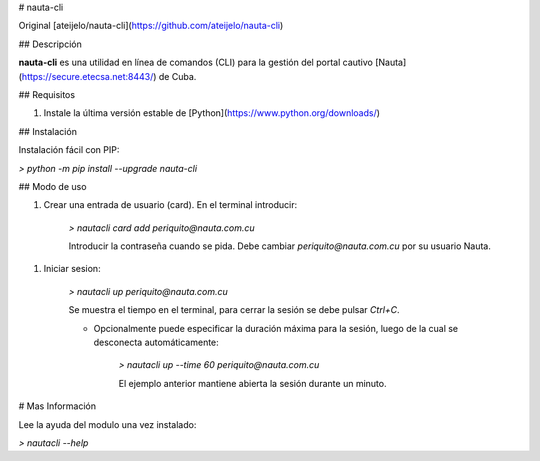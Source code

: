 # nauta-cli

Original [ateijelo/nauta-cli](https://github.com/ateijelo/nauta-cli)

## Descripción

**nauta-cli** es una utilidad en línea de comandos (CLI) para la gestión del portal cautivo [Nauta](https://secure.etecsa.net:8443/) de Cuba.

## Requisitos

1. Instale la última versión estable de [Python](https://www.python.org/downloads/)

## Instalación

Instalación fácil con PIP:

`> python -m pip install --upgrade nauta-cli`

## Modo de uso

1. Crear una entrada de usuario (card). En el terminal introducir:


    `> nautacli card add periquito@nauta.com.cu`

    Introducir la contraseña cuando se pida. Debe cambiar `periquito@nauta.com.cu` por su usuario Nauta.

1. Iniciar sesion:

    `> nautacli up periquito@nauta.com.cu`

    Se muestra el tiempo en el terminal, para cerrar la sesión se debe pulsar `Ctrl+C`.

    * Opcionalmente puede especificar la duración máxima para la sesión, luego de la cual se desconecta automáticamente:

        `> nautacli up --time 60 periquito@nauta.com.cu`

        El ejemplo anterior mantiene abierta la sesión durante un minuto.

# Mas Información

Lee la ayuda del modulo una vez instalado:

`> nautacli --help`

